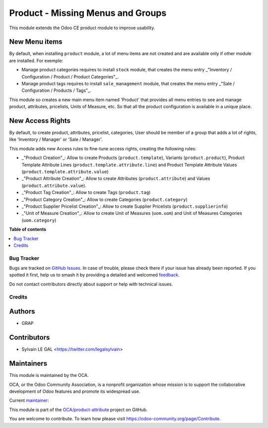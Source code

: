 ==================================
Product - Missing Menus and Groups
==================================

.. 
   !!!!!!!!!!!!!!!!!!!!!!!!!!!!!!!!!!!!!!!!!!!!!!!!!!!!
   !! This file is generated by oca-gen-addon-readme !!
   !! changes will be overwritten.                   !!
   !!!!!!!!!!!!!!!!!!!!!!!!!!!!!!!!!!!!!!!!!!!!!!!!!!!!
   !! source digest: sha256:67757bc076c6f7a1a44155d668c63acbceb32021eb102c1d8cf52c7a51b516fd
   !!!!!!!!!!!!!!!!!!!!!!!!!!!!!!!!!!!!!!!!!!!!!!!!!!!!

.. |badge1| image:: https://img.shields.io/badge/maturity-Beta-yellow.png
    :target: https://odoo-community.org/page/development-status
    :alt: Beta
.. |badge2| image:: https://img.shields.io/badge/licence-AGPL--3-blue.png
    :target: http://www.gnu.org/licenses/agpl-3.0-standalone.html
    :alt: License: AGPL-3
.. |badge3| image:: https://img.shields.io/badge/github-OCA%2Fproduct--attribute-lightgray.png?logo=github
    :target: https://github.com/OCA/product-attribute/tree/16.0/product_usability
    :alt: OCA/product-attribute
.. |badge4| image:: https://img.shields.io/badge/weblate-Translate%20me-F47D42.png
    :target: https://translation.odoo-community.org/projects/product-attribute-16-0/product-attribute-16-0-product_usability
    :alt: Translate me on Weblate
.. |badge5| image:: https://img.shields.io/badge/runboat-Try%20me-875A7B.png
    :target: https://runboat.odoo-community.org/builds?repo=OCA/product-attribute&target_branch=16.0
    :alt: Try me on Runboat

|badge1| |badge2| |badge3| |badge4| |badge5|

This module extends the Odoo CE product module to improve usability.

New Menu items
~~~~~~~~~~~~~~
By default, when installing ``product`` module, a lot of menu items
are not created and are available only if other module are installed.
For exemple:

* Manage product categories requires to install ``stock`` module,
  that creates the menu entry
  _"Inventory / Configuration / Product / Product Categories"_.
* Manage product tags requires to install ``sale_management`` module,
  that creates the menu entry
  _"Sale / Configuration / Products / Tags"_.

This module so creates a new main menu item named 'Product' that provides
all menu entries to see and manage product, attributes, pricelists,
Units of Measure, etc. So that all the product configuration is available
in a unique place.

.. figure:: https://raw.githubusercontent.com/OCA/product-attribute/16.0/product_usability/static/description/main_menu.png

New Access Rights
~~~~~~~~~~~~~~~~~

By default, to create product, attributes, pricelist, categories,
User should be member of a group that adds a lot of rights, like
'Inventory / Manager' or 'Sale / Manager'.

This module adds new Access rules to fine-tune access rights,
creating the following rules:

* _"Product Creation"_: Allow to create Products (``product.template``),
  Variants (``product.product``), Product Template Attribute Lines
  (``product.template.attribute.line``) and Product Template Attribute Values
  (``product.template.attribute.value``)

* _"Product Attribute Creation"_: Allow to create Attributes (``product.attribute``)
  and Values (``product.attribute.value``).

* _"Product Tag Creation"_: Allow to create Tags (``product.tag``)

* _"Product Category Creation"_: Allow to create Categories (``product.category``)

* _"Product Supplier Pricelist Creation"_: Allow to create Supplier Pricelists (``product.supplierinfo``)

* _"Unit of Measure Creation"_: Allow to create Unit of Measures
  (``uom.uom``) and Unit of Measures Categories (``uom.category``)

**Table of contents**

.. contents::
   :local:

Bug Tracker
===========

Bugs are tracked on `GitHub Issues <https://github.com/OCA/product-attribute/issues>`_.
In case of trouble, please check there if your issue has already been reported.
If you spotted it first, help us to smash it by providing a detailed and welcomed
`feedback <https://github.com/OCA/product-attribute/issues/new?body=module:%20product_usability%0Aversion:%2016.0%0A%0A**Steps%20to%20reproduce**%0A-%20...%0A%0A**Current%20behavior**%0A%0A**Expected%20behavior**>`_.

Do not contact contributors directly about support or help with technical issues.

Credits
=======

Authors
~~~~~~~

* GRAP

Contributors
~~~~~~~~~~~~

* Sylvain LE GAL <https://twitter.com/legalsylvain>

Maintainers
~~~~~~~~~~~

This module is maintained by the OCA.

.. image:: https://odoo-community.org/logo.png
   :alt: Odoo Community Association
   :target: https://odoo-community.org

OCA, or the Odoo Community Association, is a nonprofit organization whose
mission is to support the collaborative development of Odoo features and
promote its widespread use.

.. |maintainer-legalsylvain| image:: https://github.com/legalsylvain.png?size=40px
    :target: https://github.com/legalsylvain
    :alt: legalsylvain

Current `maintainer <https://odoo-community.org/page/maintainer-role>`__:

|maintainer-legalsylvain| 

This module is part of the `OCA/product-attribute <https://github.com/OCA/product-attribute/tree/16.0/product_usability>`_ project on GitHub.

You are welcome to contribute. To learn how please visit https://odoo-community.org/page/Contribute.
